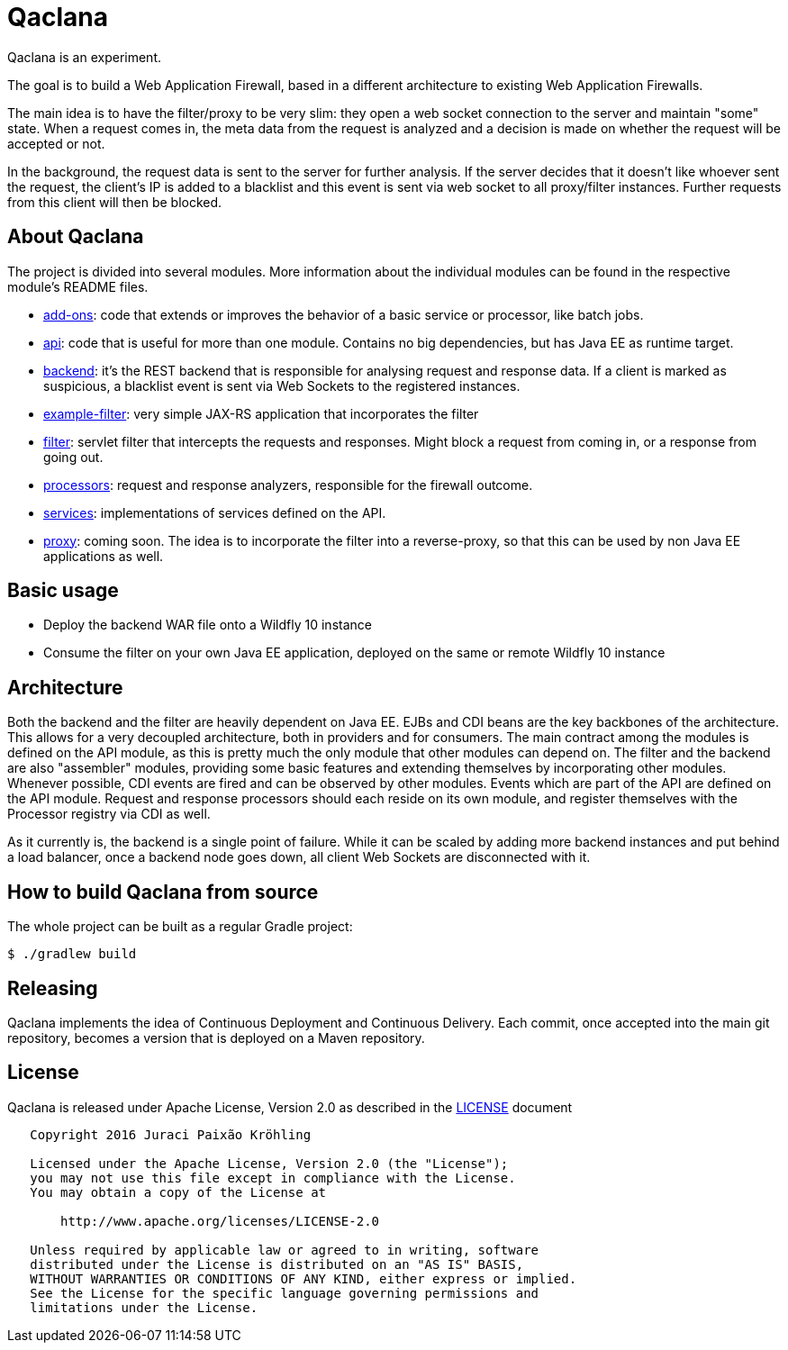 = Qaclana

Qaclana is an experiment.

The goal is to build a Web Application Firewall, based in a different architecture to existing Web Application
Firewalls.

The main idea is to have the filter/proxy to be very slim: they open a web socket connection to the server and maintain
"some" state. When a request comes in, the meta data from the request is analyzed and a decision is made on whether
the request will be accepted or not.

In the background, the request data is sent to the server for further analysis. If the server decides that it doesn't
like whoever sent the request, the client's IP is added to a blacklist and this event is sent via web socket to all
proxy/filter instances. Further requests from this client will then be blocked.

ifdef::env-github[]
[link=https://jenkins.kroehling.de/job/qaclana/]
image:https://jenkins.kroehling.de/buildStatus/icon?job=qaclana["Build Status", link="https://jenkins.kroehling.de/job/qaclana/"]
endif::[]

== About Qaclana

The project is divided into several modules. More information about the individual modules can be found in the
respective module's README files.

* link:add-ons[add-ons]: code that extends or improves the behavior of a basic service or processor, like batch jobs.
* link:api[api]: code that is useful for more than one module. Contains no big dependencies, but has Java EE as runtime target.
* link:backend[backend]: it's the REST backend that is responsible for analysing request and response data. If a client is marked as
suspicious, a blacklist event is sent via Web Sockets to the registered instances.
* link:example-filter[example-filter]: very simple JAX-RS application that incorporates the filter
* link:filter[filter]: servlet filter that intercepts the requests and responses. Might block a request from coming in, or a response
from going out.
* link:processors[processors]: request and response analyzers, responsible for the firewall outcome.
* link:services[services]: implementations of services defined on the API.
* link:proxy[proxy]: coming soon. The idea is to incorporate the filter into a reverse-proxy, so that this can be used by non
Java EE applications as well.

== Basic usage

* Deploy the backend WAR file onto a Wildfly 10 instance
* Consume the filter on your own Java EE application, deployed on the same or remote Wildfly 10 instance

== Architecture

Both the backend and the filter are heavily dependent on Java EE. EJBs and CDI beans are the key backbones of the
architecture. This allows for a very decoupled architecture, both in providers and for consumers. The main contract
among the modules is defined on the API module, as this is pretty much the only module that other modules can depend on.
The filter and the backend are also "assembler" modules, providing some basic features and extending themselves by
incorporating other modules. Whenever possible, CDI events are fired and can be observed by other modules. Events which
are part of the API are defined on the API module. Request and response processors should each reside on its own module,
and register themselves with the Processor registry via CDI as well.

As it currently is, the backend is a single point of failure. While it can be scaled by adding more backend instances
and put behind a load balancer, once a backend node goes down, all client Web Sockets are disconnected with it.

== How to build Qaclana from source

The whole project can be built as a regular Gradle project:
[source,bash]
----
$ ./gradlew build
----

== Releasing

Qaclana implements the idea of Continuous Deployment and Continuous Delivery. Each commit, once accepted into the main
git repository, becomes a version that is deployed on a Maven repository.

== License

Qaclana is released under Apache License, Version 2.0 as described in the link:LICENSE[LICENSE] document

----
   Copyright 2016 Juraci Paixão Kröhling

   Licensed under the Apache License, Version 2.0 (the "License");
   you may not use this file except in compliance with the License.
   You may obtain a copy of the License at

       http://www.apache.org/licenses/LICENSE-2.0

   Unless required by applicable law or agreed to in writing, software
   distributed under the License is distributed on an "AS IS" BASIS,
   WITHOUT WARRANTIES OR CONDITIONS OF ANY KIND, either express or implied.
   See the License for the specific language governing permissions and
   limitations under the License.
----
